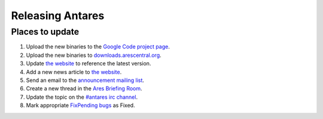 Releasing Antares
=================

Places to update
----------------

1.  Upload the new binaries to the `Google Code project page`_.
2.  Upload the new binaries to `downloads.arescentral.org`_.
3.  Update `the website`_ to reference the latest version.
4.  Add a new news article to `the website`_.
5.  Send an email to the `announcement mailing list`_.
6.  Create a new thread in the `Ares Briefing Room`_.
7.  Update the topic on the `#antares irc channel`_.
8.  Mark appropriate `FixPending bugs`_ as Fixed.

..  _google code project page: https://code.google.com/p/antares
..  _downloads.arescentral.org: http://downloads.arescentral.org/
..  _the website: https://github.com/arescentral/arescentral.org
..  _announcement mailing list: https://groups.google.com/a/arescentral.org/group/antares-announce
..  _ares briefing room: http://www.ambrosiasw.com/forums/index.php?showforum=15
..  _#antares irc channel: irc://irc.ambrosiasw.com/#antares
..  _fixpending bugs: http://code.google.com/p/antares/issues/list?q=status%3AFixPending

